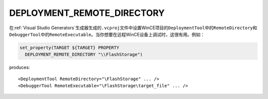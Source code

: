 ﻿DEPLOYMENT_REMOTE_DIRECTORY
---------------------------

.. versionadded:: 3.6

在\ :ref:`Visual Studio Generators`\ 生成器生成的\ ``.vcproj``\ 文件中设置WinCE项\
目的\ ``DeploymentTool``\ 中的\ ``RemoteDirectory``\ 和\ ``DebuggerTool``\ 中的\
``RemoteExecutable``。当你想要在远程WinCE设备上调试时，这很有用。例如：

.. code-block:: cmake

  set_property(TARGET ${TARGET} PROPERTY
    DEPLOYMENT_REMOTE_DIRECTORY "\\FlashStorage")

produces::

  <DeploymentTool RemoteDirectory="\FlashStorage" ... />
  <DebuggerTool RemoteExecutable="\FlashStorage\target_file" ... />
